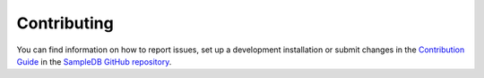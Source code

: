 .. _contributing:

Contributing
============

You can find information on how to report issues, set up a development installation or submit changes in the `Contribution Guide <https://github.com/sciapp/sampledb/blob/develop/CONTRIBUTING.md>`_ in the `SampleDB GitHub repository <https://github.com/sciapp/sampledb>`_.
